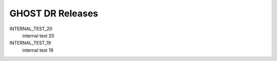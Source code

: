 GHOST DR Releases
=================

INTERNAL_TEST_20
  internal test 20


INTERNAL_TEST_19
  internal test 19



